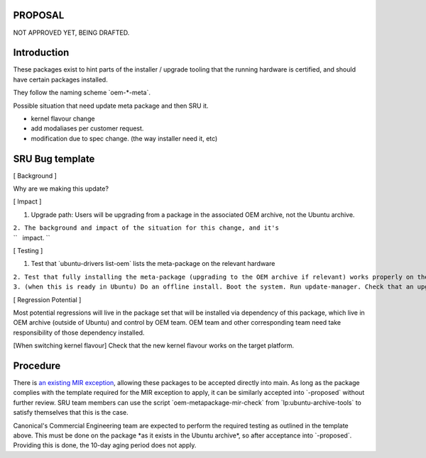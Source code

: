PROPOSAL
========

NOT APPROVED YET, BEING DRAFTED.

Introduction
============

These packages exist to hint parts of the installer / upgrade tooling
that the running hardware is certified, and should have certain packages
installed.

They follow the naming scheme \`oem-\*-meta\`.

Possible situation that need update meta package and then SRU it.

-  kernel flavour change
-  add modaliases per customer request.
-  modification due to spec change. (the way installer need it, etc)

.. _sru_bug_template:

SRU Bug template
================

[ Background ]

Why are we making this update?

[ Impact ]

#. Upgrade path: Users will be upgrading from a package in the
   associated OEM archive, not the Ubuntu archive.

| ``2. The background and impact of the situation for this change, and it's``
| ``   impact. ``

[ Testing ]

#. Test that \`ubuntu-drivers list-oem\` lists the meta-package on the
   relevant hardware

| ``2. Test that fully installing the meta-package (upgrading to the OEM archive if relevant) works properly on the  hardware``
| ``3. (when this is ready in Ubuntu) Do an offline install. Boot the system. Run update-manager. Check that an upgrade to the OEM package is offered and that it completes successfully and the hardware works properly.``

[ Regression Potential ]

Most potential regressions will live in the package set that will be
installed via dependency of this package, which live in OEM archive
(outside of Ubuntu) and control by OEM team. OEM team and other
corresponding team need take responsibility of those dependency
installed.

[When switching kernel flavour] Check that the new kernel flavour works
on the target platform.

Procedure
=========

There is `an existing MIR exception <MIRTeam/Exceptions/OEM>`__,
allowing these packages to be accepted directly into main. As long as
the package complies with the template required for the MIR exception to
apply, it can be similarly accepted into \`-proposed\` without further
review. SRU team members can use the script
\`oem-metapackage-mir-check\` from \`lp:ubuntu-archive-tools\` to
satisfy themselves that this is the case.

Canonical's Commercial Engineering team are expected to perform the
required testing as outlined in the template above. This must be done on
the package \*as it exists in the Ubuntu archive\*, so after acceptance
into \`-proposed\`. Providing this is done, the 10-day aging period does
not apply.

